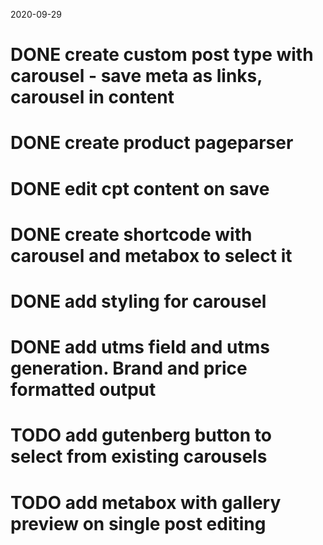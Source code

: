 2020-09-29
* DONE create custom post type with carousel - save meta as links, carousel in content
* DONE create product pageparser
* DONE edit cpt content on save
* DONE create shortcode with carousel and metabox to select it
* DONE add styling for carousel
* DONE add utms field and utms generation. Brand and price formatted output
* TODO add gutenberg button to select from existing carousels
* TODO add metabox with gallery preview on single post editing
